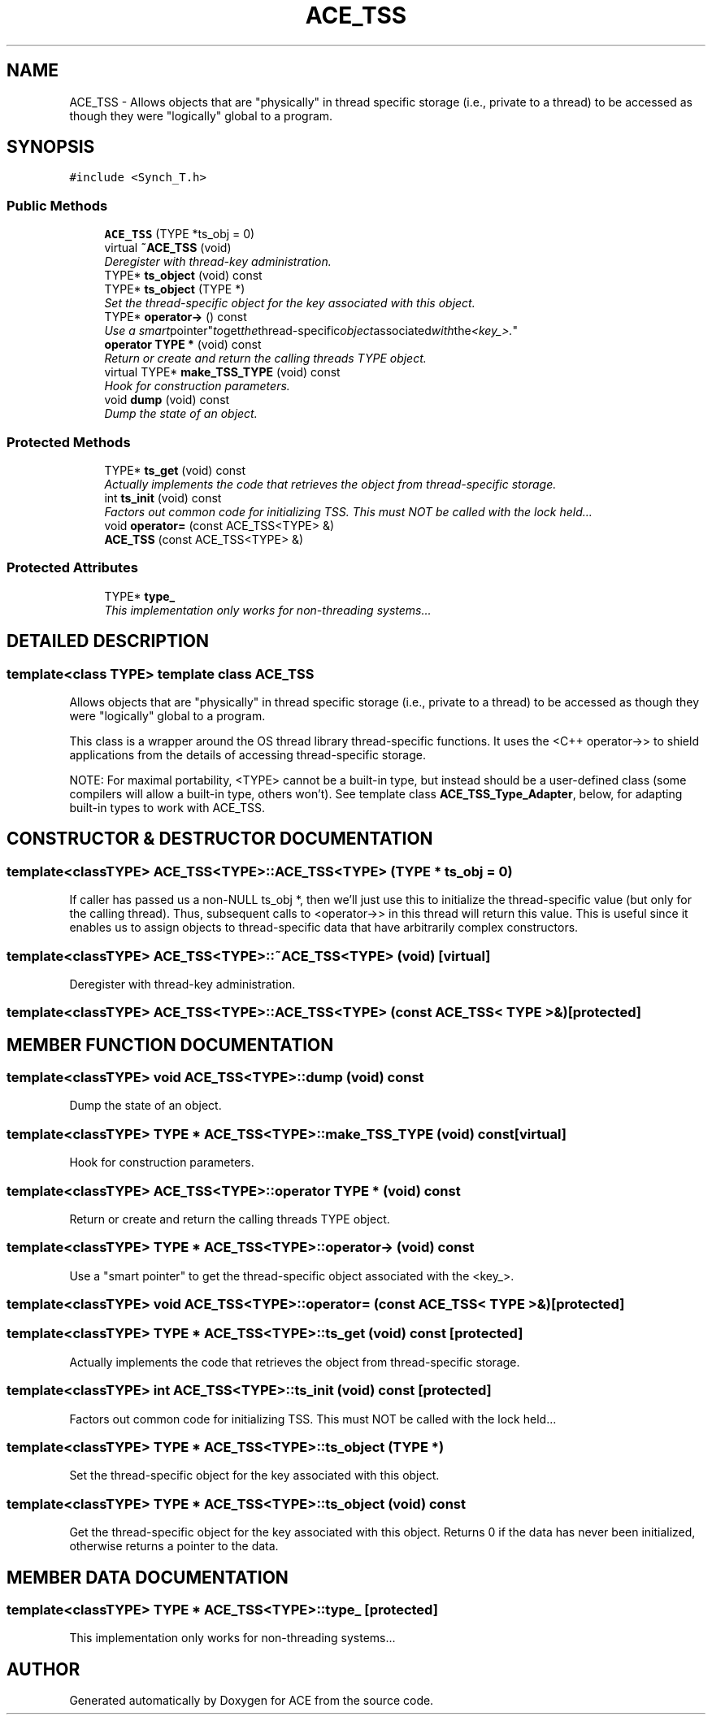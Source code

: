 .TH ACE_TSS 3 "5 Oct 2001" "ACE" \" -*- nroff -*-
.ad l
.nh
.SH NAME
ACE_TSS \- Allows objects that are "physically" in thread specific storage (i.e., private to a thread) to be accessed as though they were "logically" global to a program. 
.SH SYNOPSIS
.br
.PP
\fC#include <Synch_T.h>\fR
.PP
.SS Public Methods

.in +1c
.ti -1c
.RI "\fBACE_TSS\fR (TYPE *ts_obj = 0)"
.br
.ti -1c
.RI "virtual \fB~ACE_TSS\fR (void)"
.br
.RI "\fIDeregister with thread-key administration.\fR"
.ti -1c
.RI "TYPE* \fBts_object\fR (void) const"
.br
.ti -1c
.RI "TYPE* \fBts_object\fR (TYPE *)"
.br
.RI "\fISet the thread-specific object for the key associated with this object.\fR"
.ti -1c
.RI "TYPE* \fBoperator->\fR () const"
.br
.RI "\fIUse a "smart pointer" to get the thread-specific object associated with the <key_>.\fR"
.ti -1c
.RI "\fBoperator TYPE *\fR (void) const"
.br
.RI "\fIReturn or create and return the calling threads TYPE object.\fR"
.ti -1c
.RI "virtual TYPE* \fBmake_TSS_TYPE\fR (void) const"
.br
.RI "\fIHook for construction parameters.\fR"
.ti -1c
.RI "void \fBdump\fR (void) const"
.br
.RI "\fIDump the state of an object.\fR"
.in -1c
.SS Protected Methods

.in +1c
.ti -1c
.RI "TYPE* \fBts_get\fR (void) const"
.br
.RI "\fIActually implements the code that retrieves the object from thread-specific storage.\fR"
.ti -1c
.RI "int \fBts_init\fR (void) const"
.br
.RI "\fIFactors out common code for initializing TSS. This must NOT be called with the lock held...\fR"
.ti -1c
.RI "void \fBoperator=\fR (const ACE_TSS<TYPE> &)"
.br
.ti -1c
.RI "\fBACE_TSS\fR (const ACE_TSS<TYPE> &)"
.br
.in -1c
.SS Protected Attributes

.in +1c
.ti -1c
.RI "TYPE* \fBtype_\fR"
.br
.RI "\fIThis implementation only works for non-threading systems...\fR"
.in -1c
.SH DETAILED DESCRIPTION
.PP 

.SS template<class TYPE>  template class ACE_TSS
Allows objects that are "physically" in thread specific storage (i.e., private to a thread) to be accessed as though they were "logically" global to a program.
.PP
.PP
 This class is a wrapper around the OS thread library thread-specific functions. It uses the <C++ operator->> to shield applications from the details of accessing thread-specific storage.
.PP
NOTE: For maximal portability, <TYPE> cannot be a built-in type, but instead should be a user-defined class (some compilers will allow a built-in type, others won't). See template class \fBACE_TSS_Type_Adapter\fR, below, for adapting built-in types to work with ACE_TSS. 
.PP
.SH CONSTRUCTOR & DESTRUCTOR DOCUMENTATION
.PP 
.SS template<classTYPE> ACE_TSS<TYPE>::ACE_TSS<TYPE> (TYPE * ts_obj = 0)
.PP
If caller has passed us a non-NULL ts_obj *, then we'll just use this to initialize the thread-specific value (but only for the calling thread). Thus, subsequent calls to <operator->> in this thread will return this value. This is useful since it enables us to assign objects to thread-specific data that have arbitrarily complex constructors. 
.SS template<classTYPE> ACE_TSS<TYPE>::~ACE_TSS<TYPE> (void)\fC [virtual]\fR
.PP
Deregister with thread-key administration.
.PP
.SS template<classTYPE> ACE_TSS<TYPE>::ACE_TSS<TYPE> (const ACE_TSS< TYPE >&)\fC [protected]\fR
.PP
.SH MEMBER FUNCTION DOCUMENTATION
.PP 
.SS template<classTYPE> void ACE_TSS<TYPE>::dump (void) const
.PP
Dump the state of an object.
.PP
.SS template<classTYPE> TYPE * ACE_TSS<TYPE>::make_TSS_TYPE (void) const\fC [virtual]\fR
.PP
Hook for construction parameters.
.PP
.SS template<classTYPE> ACE_TSS<TYPE>::operator TYPE * (void) const
.PP
Return or create and return the calling threads TYPE object.
.PP
.SS template<classTYPE> TYPE * ACE_TSS<TYPE>::operator-> (void) const
.PP
Use a "smart pointer" to get the thread-specific object associated with the <key_>.
.PP
.SS template<classTYPE> void ACE_TSS<TYPE>::operator= (const ACE_TSS< TYPE >&)\fC [protected]\fR
.PP
.SS template<classTYPE> TYPE * ACE_TSS<TYPE>::ts_get (void) const\fC [protected]\fR
.PP
Actually implements the code that retrieves the object from thread-specific storage.
.PP
.SS template<classTYPE> int ACE_TSS<TYPE>::ts_init (void) const\fC [protected]\fR
.PP
Factors out common code for initializing TSS. This must NOT be called with the lock held...
.PP
.SS template<classTYPE> TYPE * ACE_TSS<TYPE>::ts_object (TYPE *)
.PP
Set the thread-specific object for the key associated with this object.
.PP
.SS template<classTYPE> TYPE * ACE_TSS<TYPE>::ts_object (void) const
.PP
Get the thread-specific object for the key associated with this object. Returns 0 if the data has never been initialized, otherwise returns a pointer to the data. 
.SH MEMBER DATA DOCUMENTATION
.PP 
.SS template<classTYPE> TYPE * ACE_TSS<TYPE>::type_\fC [protected]\fR
.PP
This implementation only works for non-threading systems...
.PP


.SH AUTHOR
.PP 
Generated automatically by Doxygen for ACE from the source code.